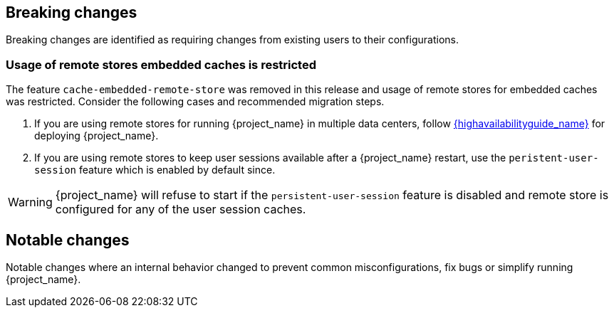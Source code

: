 == Breaking changes

Breaking changes are identified as requiring changes from existing users to their configurations.

=== Usage of remote stores embedded caches is restricted

The feature `cache-embedded-remote-store` was removed in this release and usage of remote stores for embedded caches was restricted.
Consider the following cases and recommended migration steps.

. If you are using remote stores for running {project_name} in multiple data centers, follow link:{highavailabilityguide_link}[{highavailabilityguide_name}] for deploying {project_name}.
. If you are using remote stores to keep user sessions available after a {project_name} restart, use the `peristent-user-session` feature which is enabled by default since.

WARNING: {project_name} will refuse to start if the `persistent-user-session` feature is disabled and remote store is configured for any of the user session caches.

== Notable changes

Notable changes where an internal behavior changed to prevent common misconfigurations, fix bugs or simplify running {project_name}.
